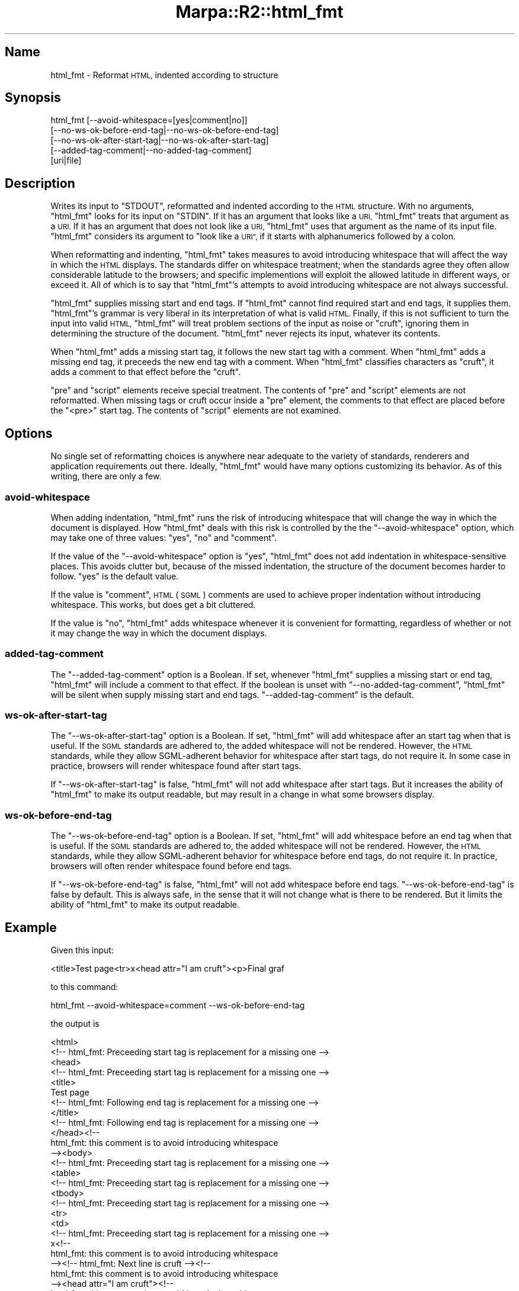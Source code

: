 .\" Automatically generated by Pod::Man 4.14 (Pod::Simple 3.40)
.\"
.\" Standard preamble:
.\" ========================================================================
.de Sp \" Vertical space (when we can't use .PP)
.if t .sp .5v
.if n .sp
..
.de Vb \" Begin verbatim text
.ft CW
.nf
.ne \\$1
..
.de Ve \" End verbatim text
.ft R
.fi
..
.\" Set up some character translations and predefined strings.  \*(-- will
.\" give an unbreakable dash, \*(PI will give pi, \*(L" will give a left
.\" double quote, and \*(R" will give a right double quote.  \*(C+ will
.\" give a nicer C++.  Capital omega is used to do unbreakable dashes and
.\" therefore won't be available.  \*(C` and \*(C' expand to `' in nroff,
.\" nothing in troff, for use with C<>.
.tr \(*W-
.ds C+ C\v'-.1v'\h'-1p'\s-2+\h'-1p'+\s0\v'.1v'\h'-1p'
.ie n \{\
.    ds -- \(*W-
.    ds PI pi
.    if (\n(.H=4u)&(1m=24u) .ds -- \(*W\h'-12u'\(*W\h'-12u'-\" diablo 10 pitch
.    if (\n(.H=4u)&(1m=20u) .ds -- \(*W\h'-12u'\(*W\h'-8u'-\"  diablo 12 pitch
.    ds L" ""
.    ds R" ""
.    ds C` ""
.    ds C' ""
'br\}
.el\{\
.    ds -- \|\(em\|
.    ds PI \(*p
.    ds L" ``
.    ds R" ''
.    ds C`
.    ds C'
'br\}
.\"
.\" Escape single quotes in literal strings from groff's Unicode transform.
.ie \n(.g .ds Aq \(aq
.el       .ds Aq '
.\"
.\" If the F register is >0, we'll generate index entries on stderr for
.\" titles (.TH), headers (.SH), subsections (.SS), items (.Ip), and index
.\" entries marked with X<> in POD.  Of course, you'll have to process the
.\" output yourself in some meaningful fashion.
.\"
.\" Avoid warning from groff about undefined register 'F'.
.de IX
..
.nr rF 0
.if \n(.g .if rF .nr rF 1
.if (\n(rF:(\n(.g==0)) \{\
.    if \nF \{\
.        de IX
.        tm Index:\\$1\t\\n%\t"\\$2"
..
.        if !\nF==2 \{\
.            nr % 0
.            nr F 2
.        \}
.    \}
.\}
.rr rF
.\"
.\" Accent mark definitions (@(#)ms.acc 1.5 88/02/08 SMI; from UCB 4.2).
.\" Fear.  Run.  Save yourself.  No user-serviceable parts.
.    \" fudge factors for nroff and troff
.if n \{\
.    ds #H 0
.    ds #V .8m
.    ds #F .3m
.    ds #[ \f1
.    ds #] \fP
.\}
.if t \{\
.    ds #H ((1u-(\\\\n(.fu%2u))*.13m)
.    ds #V .6m
.    ds #F 0
.    ds #[ \&
.    ds #] \&
.\}
.    \" simple accents for nroff and troff
.if n \{\
.    ds ' \&
.    ds ` \&
.    ds ^ \&
.    ds , \&
.    ds ~ ~
.    ds /
.\}
.if t \{\
.    ds ' \\k:\h'-(\\n(.wu*8/10-\*(#H)'\'\h"|\\n:u"
.    ds ` \\k:\h'-(\\n(.wu*8/10-\*(#H)'\`\h'|\\n:u'
.    ds ^ \\k:\h'-(\\n(.wu*10/11-\*(#H)'^\h'|\\n:u'
.    ds , \\k:\h'-(\\n(.wu*8/10)',\h'|\\n:u'
.    ds ~ \\k:\h'-(\\n(.wu-\*(#H-.1m)'~\h'|\\n:u'
.    ds / \\k:\h'-(\\n(.wu*8/10-\*(#H)'\z\(sl\h'|\\n:u'
.\}
.    \" troff and (daisy-wheel) nroff accents
.ds : \\k:\h'-(\\n(.wu*8/10-\*(#H+.1m+\*(#F)'\v'-\*(#V'\z.\h'.2m+\*(#F'.\h'|\\n:u'\v'\*(#V'
.ds 8 \h'\*(#H'\(*b\h'-\*(#H'
.ds o \\k:\h'-(\\n(.wu+\w'\(de'u-\*(#H)/2u'\v'-.3n'\*(#[\z\(de\v'.3n'\h'|\\n:u'\*(#]
.ds d- \h'\*(#H'\(pd\h'-\w'~'u'\v'-.25m'\f2\(hy\fP\v'.25m'\h'-\*(#H'
.ds D- D\\k:\h'-\w'D'u'\v'-.11m'\z\(hy\v'.11m'\h'|\\n:u'
.ds th \*(#[\v'.3m'\s+1I\s-1\v'-.3m'\h'-(\w'I'u*2/3)'\s-1o\s+1\*(#]
.ds Th \*(#[\s+2I\s-2\h'-\w'I'u*3/5'\v'-.3m'o\v'.3m'\*(#]
.ds ae a\h'-(\w'a'u*4/10)'e
.ds Ae A\h'-(\w'A'u*4/10)'E
.    \" corrections for vroff
.if v .ds ~ \\k:\h'-(\\n(.wu*9/10-\*(#H)'\s-2\u~\d\s+2\h'|\\n:u'
.if v .ds ^ \\k:\h'-(\\n(.wu*10/11-\*(#H)'\v'-.4m'^\v'.4m'\h'|\\n:u'
.    \" for low resolution devices (crt and lpr)
.if \n(.H>23 .if \n(.V>19 \
\{\
.    ds : e
.    ds 8 ss
.    ds o a
.    ds d- d\h'-1'\(ga
.    ds D- D\h'-1'\(hy
.    ds th \o'bp'
.    ds Th \o'LP'
.    ds ae ae
.    ds Ae AE
.\}
.rm #[ #] #H #V #F C
.\" ========================================================================
.\"
.IX Title "Marpa::R2::html_fmt 3"
.TH Marpa::R2::html_fmt 3 "2020-07-11" "perl v5.32.0" "User Contributed Perl Documentation"
.\" For nroff, turn off justification.  Always turn off hyphenation; it makes
.\" way too many mistakes in technical documents.
.if n .ad l
.nh
.SH "Name"
.IX Header "Name"
html_fmt \- Reformat \s-1HTML,\s0 indented according to structure
.SH "Synopsis"
.IX Header "Synopsis"
.Vb 5
\&    html_fmt [\-\-avoid\-whitespace=[yes|comment|no]]
\&      [\-\-no\-ws\-ok\-before\-end\-tag|\-\-no\-ws\-ok\-before\-end\-tag]
\&      [\-\-no\-ws\-ok\-after\-start\-tag|\-\-no\-ws\-ok\-after\-start\-tag]
\&      [\-\-added\-tag\-comment|\-\-no\-added\-tag\-comment]
\&      [uri|file]
.Ve
.SH "Description"
.IX Header "Description"
Writes its input to \f(CW\*(C`STDOUT\*(C'\fR,
reformatted and
indented according to the \s-1HTML\s0 structure.
With no arguments,
\&\f(CW\*(C`html_fmt\*(C'\fR looks for its input
on \f(CW\*(C`STDIN\*(C'\fR.
If it has an argument that looks like a \s-1URI,\s0
\&\f(CW\*(C`html_fmt\*(C'\fR treats that argument
as a \s-1URI.\s0
If it has an argument that does not
look like a \s-1URI,\s0
\&\f(CW\*(C`html_fmt\*(C'\fR uses that argument
as the name
of its input file.
\&\f(CW\*(C`html_fmt\*(C'\fR considers its argument to
\&\*(L"look like a \s-1URI\*(R",\s0
if it
starts with alphanumerics followed by a colon.
.PP
When reformatting and indenting,
\&\f(CW\*(C`html_fmt\*(C'\fR takes measures
to avoid introducing
whitespace that will affect the way in which the \s-1HTML\s0
displays.
The standards differ on whitespace treatment;
when the standards agree
they often allow considerable
latitude to the browsers;
and specific implementions will
exploit the allowed latitude in different ways,
or exceed it.
All of which is to say that
\&\f(CW\*(C`html_fmt\*(C'\fR's attempts to avoid introducing
whitespace are not always successful.
.PP
\&\f(CW\*(C`html_fmt\*(C'\fR supplies missing start and end tags.
If \f(CW\*(C`html_fmt\*(C'\fR cannot find required start and end tags,
it supplies them.
\&\f(CW\*(C`html_fmt\*(C'\fR's grammar is very liberal in its interpretation
of what is valid \s-1HTML.\s0
Finally, if this is not sufficient to turn the input
into valid \s-1HTML,\s0
\&\f(CW\*(C`html_fmt\*(C'\fR
will treat problem sections of the input
as noise or \*(L"cruft\*(R",
ignoring them in determining
the structure of the document.
\&\f(CW\*(C`html_fmt\*(C'\fR never rejects its input,
whatever its contents.
.PP
When
\&\f(CW\*(C`html_fmt\*(C'\fR adds
a missing start tag,
it follows the new start tag with a comment.
When
\&\f(CW\*(C`html_fmt\*(C'\fR adds
a missing end tag,
it preceeds the new end tag with a comment.
When \f(CW\*(C`html_fmt\*(C'\fR classifies characters
as \*(L"cruft\*(R",
it adds a comment to that effect before the \*(L"cruft\*(R".
.PP
\&\f(CW\*(C`pre\*(C'\fR and \f(CW\*(C`script\*(C'\fR
elements receive special treatment.
The contents of
\&\f(CW\*(C`pre\*(C'\fR and \f(CW\*(C`script\*(C'\fR elements are not reformatted.
When missing tags or cruft occur inside a \f(CW\*(C`pre\*(C'\fR element,
the comments to that effect are placed
before the \f(CW\*(C`<pre>\*(C'\fR start tag.
The contents of \f(CW\*(C`script\*(C'\fR elements are not
examined.
.SH "Options"
.IX Header "Options"
No single set of reformatting choices is anywhere
near adequate to the variety of standards,
renderers and application requirements out there.
Ideally,
\&\f(CW\*(C`html_fmt\*(C'\fR would have many options customizing its behavior.
As of this writing, there are only a few.
.SS "avoid-whitespace"
.IX Subsection "avoid-whitespace"
When adding indentation,
\&\f(CW\*(C`html_fmt\*(C'\fR runs the risk of introducing
whitespace that will change
the way in which the document is displayed.
How \f(CW\*(C`html_fmt\*(C'\fR deals with this risk
is controlled by the
the \f(CW\*(C`\-\-avoid\-whitespace\*(C'\fR option,
which
may take one of three values:
\&\f(CW\*(C`yes\*(C'\fR, \f(CW\*(C`no\*(C'\fR and \f(CW\*(C`comment\*(C'\fR.
.PP
If the value
of the \f(CW\*(C`\-\-avoid\-whitespace\*(C'\fR option
is \f(CW\*(C`yes\*(C'\fR,
\&\f(CW\*(C`html_fmt\*(C'\fR does not add indentation
in whitespace-sensitive places.
This avoids clutter but,
because of the missed indentation,
the structure of the 
document becomes harder to follow.
\&\f(CW\*(C`yes\*(C'\fR is the default value.
.PP
If the value is \f(CW\*(C`comment\*(C'\fR,
\&\s-1HTML\s0 (\s-1SGML\s0) comments are used to achieve proper
indentation without introducing whitespace.
This works, but does get a bit cluttered.
.PP
If the value is \f(CW\*(C`no\*(C'\fR,
\&\f(CW\*(C`html_fmt\*(C'\fR 
adds whitespace whenever it is convenient
for formatting, regardless of whether or
not it may change the way in which
the document displays.
.SS "added-tag-comment"
.IX Subsection "added-tag-comment"
The \f(CW\*(C`\-\-added\-tag\-comment\*(C'\fR option is a Boolean.
If set, whenever \f(CW\*(C`html_fmt\*(C'\fR supplies a missing start
or end tag, \f(CW\*(C`html_fmt\*(C'\fR will include a comment to that effect.
If the boolean is unset with
\&\f(CW\*(C`\-\-no\-added\-tag\-comment\*(C'\fR,
\&\f(CW\*(C`html_fmt\*(C'\fR will be silent when supply missing start
and end tags.
\&\f(CW\*(C`\-\-added\-tag\-comment\*(C'\fR is the default.
.SS "ws-ok-after-start-tag"
.IX Subsection "ws-ok-after-start-tag"
The \f(CW\*(C`\-\-ws\-ok\-after\-start\-tag\*(C'\fR option is a Boolean.
If set, \f(CW\*(C`html_fmt\*(C'\fR will add whitespace after an start tag when
that is useful.
If the \s-1SGML\s0 standards
are adhered to, the added whitespace will not
be rendered.
However, the \s-1HTML\s0 standards, while they allow SGML-adherent behavior
for whitespace after start tags,
do not require it.
In some case in practice,
browsers will render whitespace found after
start tags.
.PP
If \f(CW\*(C`\-\-ws\-ok\-after\-start\-tag\*(C'\fR is false,
\&\f(CW\*(C`html_fmt\*(C'\fR will not add whitespace after
start tags.
But it increases the ability of
\&\f(CW\*(C`html_fmt\*(C'\fR to make its output readable,
but may result in a change in what some
browsers display.
.SS "ws-ok-before-end-tag"
.IX Subsection "ws-ok-before-end-tag"
The \f(CW\*(C`\-\-ws\-ok\-before\-end\-tag\*(C'\fR option is a Boolean.
If set, \f(CW\*(C`html_fmt\*(C'\fR will add whitespace before an end tag when
that is useful.
If the \s-1SGML\s0 standards
are adhered to, the added whitespace will not
be rendered.
However, the \s-1HTML\s0 standards, while they allow SGML-adherent behavior
for whitespace before end tags,
do not require it.
In practice,
browsers will often render whitespace found before
end tags.
.PP
If \f(CW\*(C`\-\-ws\-ok\-before\-end\-tag\*(C'\fR is false,
\&\f(CW\*(C`html_fmt\*(C'\fR will not add whitespace before
end tags.
\&\f(CW\*(C`\-\-ws\-ok\-before\-end\-tag\*(C'\fR is false by default.
This is always safe,
in the sense that it will not change
what is there to be rendered.
But it limits the ability of
\&\f(CW\*(C`html_fmt\*(C'\fR to make its output readable.
.SH "Example"
.IX Header "Example"
Given this input:
.PP
.Vb 1
\&    <title>Test page<tr>x<head attr="I am cruft"><p>Final graf
.Ve
.PP
to this command:
.PP
.Vb 1
\&    html_fmt \-\-avoid\-whitespace=comment \-\-ws\-ok\-before\-end\-tag
.Ve
.PP
the output is
.PP
.Vb 10
\&  <html>
\&    <!\-\- html_fmt: Preceeding start tag is replacement for a missing one \-\->
\&    <head>
\&      <!\-\- html_fmt: Preceeding start tag is replacement for a missing one \-\->
\&      <title>
\&        Test page
\&        <!\-\- html_fmt: Following end tag is replacement for a missing one \-\->
\&      </title>
\&      <!\-\- html_fmt: Following end tag is replacement for a missing one \-\->
\&    </head><!\-\-
\&      html_fmt: this comment is to avoid introducing whitespace
\&    \-\-><body>
\&      <!\-\- html_fmt: Preceeding start tag is replacement for a missing one \-\->
\&      <table>
\&        <!\-\- html_fmt: Preceeding start tag is replacement for a missing one \-\->
\&        <tbody>
\&          <!\-\- html_fmt: Preceeding start tag is replacement for a missing one \-\->
\&          <tr>
\&            <td>
\&              <!\-\- html_fmt: Preceeding start tag is replacement for a missing one \-\->
\&              x<!\-\-
\&                html_fmt: this comment is to avoid introducing whitespace
\&              \-\-><!\-\- html_fmt: Next line is cruft \-\-><!\-\-
\&                html_fmt: this comment is to avoid introducing whitespace
\&              \-\-><head attr="I am cruft"><!\-\-
\&                html_fmt: this comment is to avoid introducing whitespace
\&              \-\-><p>
\&                Final graf
\&                <!\-\- html_fmt: Following end tag is replacement for a missing one \-\->
\&              </p>
\&              <!\-\- html_fmt: Following end tag is replacement for a missing one \-\->
\&            </td>
\&            <!\-\- html_fmt: Following end tag is replacement for a missing one \-\->
\&          </tr>
\&          <!\-\- html_fmt: Following end tag is replacement for a missing one \-\->
\&        </tbody>
\&        <!\-\- html_fmt: Following end tag is replacement for a missing one \-\->
\&      </table>
\&      <!\-\- html_fmt: Following end tag is replacement for a missing one \-\->
\&    </body>
\&    <!\-\- html_fmt: Following end tag is replacement for a missing one \-\->
\&  </html>
.Ve
.SH "Acknowledgements"
.IX Header "Acknowledgements"
The starting template for this code was
HTML::TokeParser, by Gisle Aas.
.SH "Copyright and License"
.IX Header "Copyright and License"
.Vb 5
\&  Copyright 2018 Jeffrey Kegler
\&  This file is part of Marpa::R2.  Marpa::R2 is free software: you can
\&  redistribute it and/or modify it under the terms of the GNU Lesser
\&  General Public License as published by the Free Software Foundation,
\&  either version 3 of the License, or (at your option) any later version.
\&
\&  Marpa::R2 is distributed in the hope that it will be useful,
\&  but WITHOUT ANY WARRANTY; without even the implied warranty of
\&  MERCHANTABILITY or FITNESS FOR A PARTICULAR PURPOSE.  See the GNU
\&  Lesser General Public License for more details.
\&
\&  You should have received a copy of the GNU Lesser
\&  General Public License along with Marpa::R2.  If not, see
\&  http://www.gnu.org/licenses/.
.Ve
